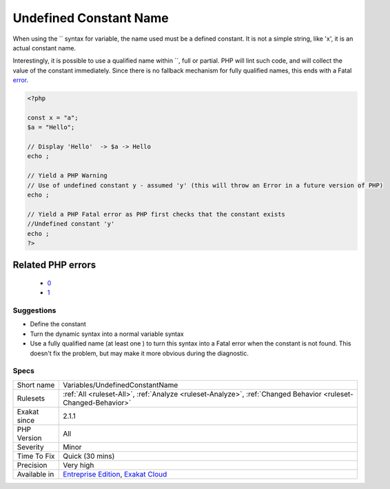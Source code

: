 .. _variables-undefinedconstantname:

.. _undefined-constant-name:

Undefined Constant Name
+++++++++++++++++++++++

.. meta::
	:description:
		Undefined Constant Name: When using the `` syntax for variable, the name used must be a defined constant.
	:twitter:card: summary_large_image
	:twitter:site: @exakat
	:twitter:title: Undefined Constant Name
	:twitter:description: Undefined Constant Name: When using the `` syntax for variable, the name used must be a defined constant
	:twitter:creator: @exakat
	:twitter:image:src: https://www.exakat.io/wp-content/uploads/2020/06/logo-exakat.png
	:og:image: https://www.exakat.io/wp-content/uploads/2020/06/logo-exakat.png
	:og:title: Undefined Constant Name
	:og:type: article
	:og:description: When using the `` syntax for variable, the name used must be a defined constant
	:og:url: https://php-tips.readthedocs.io/en/latest/tips/Variables/UndefinedConstantName.html
	:og:locale: en
When using the `` syntax for variable, the name used must be a defined constant. It is not a simple string, like 'x', it is an actual constant name.

Interestingly, it is possible to use a qualified name within ``, full or partial. PHP will lint such code, and will collect the value of the constant immediately. Since there is no fallback mechanism for fully qualified names, this ends with a Fatal `error <https://www.php.net/error>`_.

.. code-block:: php
   
   <?php
   
   const x = "a";
   $a = "Hello";
   
   // Display 'Hello'  -> $a -> Hello
   echo ;
   
   // Yield a PHP Warning 
   // Use of undefined constant y - assumed 'y' (this will throw an Error in a future version of PHP)
   echo ;
   
   // Yield a PHP Fatal error as PHP first checks that the constant exists 
   //Undefined constant 'y'
   echo ;
   ?>
Related PHP errors 
-------------------

  + `0 <https://php-errors.readthedocs.io/en/latest/messages/Undefined+constant+%27y%27.html>`_
  + `1 <https://php-errors.readthedocs.io/en/latest/messages/Use+of+undefined+constant+y+-+assumed+%27y%27+%28this+will+throw+an+Error+in+a+future+version+of+PHP%29.html>`_




Suggestions
___________

* Define the constant
* Turn the dynamic syntax into a normal variable syntax
* Use a fully qualified name (at least one \ ) to turn this syntax into a Fatal error when the constant is not found. This doesn't fix the problem, but may make it more obvious during the diagnostic.




Specs
_____

+--------------+-------------------------------------------------------------------------------------------------------------------------+
| Short name   | Variables/UndefinedConstantName                                                                                         |
+--------------+-------------------------------------------------------------------------------------------------------------------------+
| Rulesets     | :ref:`All <ruleset-All>`, :ref:`Analyze <ruleset-Analyze>`, :ref:`Changed Behavior <ruleset-Changed-Behavior>`          |
+--------------+-------------------------------------------------------------------------------------------------------------------------+
| Exakat since | 2.1.1                                                                                                                   |
+--------------+-------------------------------------------------------------------------------------------------------------------------+
| PHP Version  | All                                                                                                                     |
+--------------+-------------------------------------------------------------------------------------------------------------------------+
| Severity     | Minor                                                                                                                   |
+--------------+-------------------------------------------------------------------------------------------------------------------------+
| Time To Fix  | Quick (30 mins)                                                                                                         |
+--------------+-------------------------------------------------------------------------------------------------------------------------+
| Precision    | Very high                                                                                                               |
+--------------+-------------------------------------------------------------------------------------------------------------------------+
| Available in | `Entreprise Edition <https://www.exakat.io/entreprise-edition>`_, `Exakat Cloud <https://www.exakat.io/exakat-cloud/>`_ |
+--------------+-------------------------------------------------------------------------------------------------------------------------+



